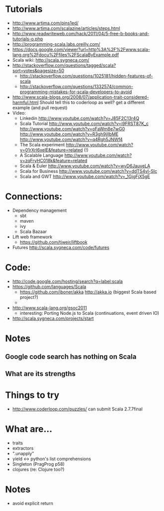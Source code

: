 * Tutorials
  + http://www.artima.com/pins1ed/
  + http://www.artima.com/scalazine/articles/steps.html
  + http://www.readwriteweb.com/hack/2011/04/5-free-b-books-and-tutorials-o.php
  + http://programming-scala.labs.oreilly.com/
  + https://docs.google.com/viewer?url=http%3A%2F%2Fwww.scala-lang.org%2Fdocu%2Ffiles%2FScalaByExample.pdf
  + Scala wiki: http://scala.sygneca.com/
  + http://stackoverflow.com/questions/tagged/scala?sort=votes&pagesize=50
    + http://stackoverflow.com/questions/1025181/hidden-features-of-scala
    + http://stackoverflow.com/questions/1332574/common-programming-mistakes-for-scala-developers-to-avoid
  + http://www.scala-blogs.org/2008/07/application-trait-considered-harmful.html
    Should tell this to coderloop as well? get a different example (and pull request)
  + Video:
    - Linkedin http://www.youtube.com/watch?v=J85F2C13r4Q
    - Scala Tutorial http://www.youtube.com/watch?v=i9FRST87K_c http://www.youtube.com/watch?v=oFaWm8e7wG0 http://www.youtube.com/watch?v=R3gh9jIIbME http://www.youtube.com/watch?v=q4Rgh5JNWf4
    - The Scala experiment http://www.youtube.com/watch?v=01rXrI6xelE&feature=related (!)
    - A Scalable Language http://www.youtube.com/watch?v=zqFryHC018k&feature=related
    - Scala & Euler http://www.youtube.com/watch?v=wvD6JauveLA
    - Scala for Business http://www.youtube.com/watch?v=ddTS4vl-SIc
    - Scala and GWT http://www.youtube.com/watch?v=_1GjgFjX5gE
* Connections:
  + Dependency management
    - sbt
    - maven
    - ivy
    - Scala Bazaar
  + Lift web framework
    - https://github.com/tjweir/liftbook
  + Futures http://scala.sygneca.com/code/futures
* Code:
  + http://code.google.com/hosting/search?q=label:scala
  + https://github.com/languages/Scala
    - https://github.com/jboner/akka http://akka.io (biggest Scala based project?)
    - 
  + http://www.scala-lang.org/gsoc2011
    - interesting: Porting Node.js to Scala (continuations, event driven IO)
  + http://scala.sygneca.com/projects/start
* Notes
** Google code search has nothing on Scala
** What are its strengths
* Things to try
  + http://www.coderloop.com/puzzles/ can submit Scala 2.7.7final
* What are...
  + traits
  + extractors
  + ".unapply"
  + yield <-> python's list comprehensions
  + Singleton (PragProg p58)
  + clojures (re: Clojure too?)
* Notes
  + avoid explicit return
